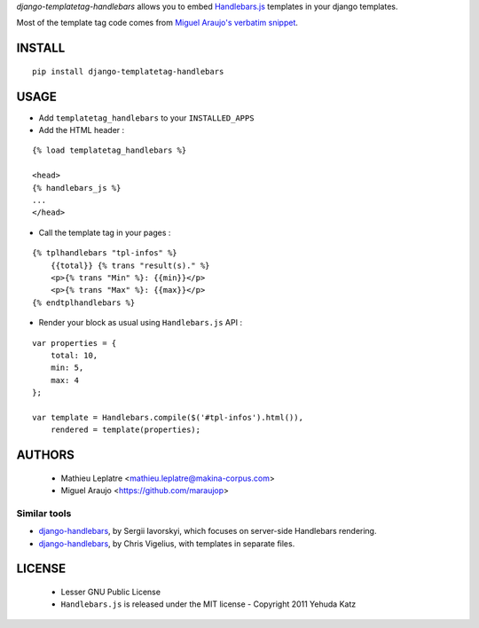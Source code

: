 *django-templatetag-handlebars* allows you to embed `Handlebars.js <http://handlebarsjs.com>`_ 
templates in your django templates.

Most of the template tag code comes from `Miguel Araujo's verbatim snippet <https://gist.github.com/893408>`_. 

=======
INSTALL
=======

::

    pip install django-templatetag-handlebars

=====
USAGE
=====

* Add ``templatetag_handlebars`` to your ``INSTALLED_APPS``

* Add the HTML header :

::

    {% load templatetag_handlebars %}

    <head>
    {% handlebars_js %}
    ...
    </head>

* Call the template tag in your pages :

::

    {% tplhandlebars "tpl-infos" %}
        {{total}} {% trans "result(s)." %}
        <p>{% trans "Min" %}: {{min}}</p>
        <p>{% trans "Max" %}: {{max}}</p>
    {% endtplhandlebars %}

* Render your block as usual using ``Handlebars.js`` API :

::

    var properties = {
        total: 10,
        min: 5,
        max: 4
    };

    var template = Handlebars.compile($('#tpl-infos').html()),
        rendered = template(properties);


=======
AUTHORS
=======

    * Mathieu Leplatre <mathieu.leplatre@makina-corpus.com>
    * Miguel Araujo <https://github.com/maraujop>

|makinacom|_

.. |makinacom| image:: http://depot.makina-corpus.org/public/logo.gif
.. _makinacom:  http://www.makina-corpus.com


Similar tools
=============

* `django-handlebars <https://github.com/yavorskiy/django-handlebars>`_, by Sergii Iavorskyi, which focuses on server-side Handlebars rendering.
* `django-handlebars <https://bitbucket.org/chrisv/django-handlebars>`_, by Chris Vigelius, with templates in separate files.

=======
LICENSE
=======

    * Lesser GNU Public License
    * ``Handlebars.js`` is released under the MIT license - Copyright 2011 Yehuda Katz
